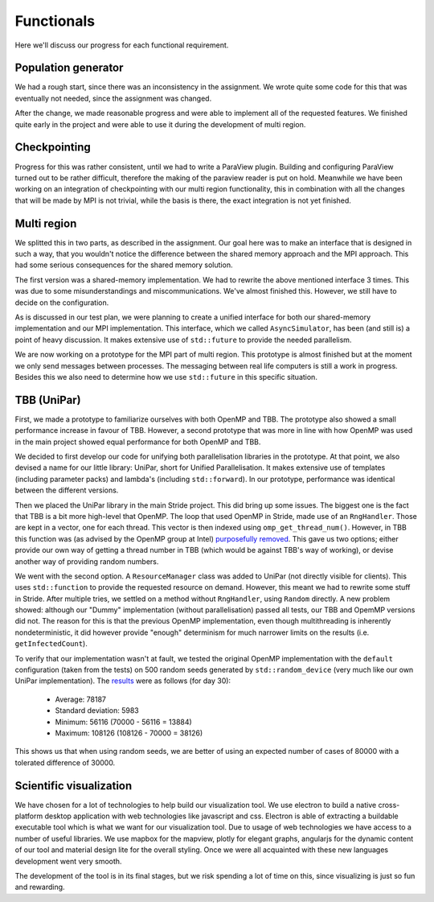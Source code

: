 
Functionals
===========

Here we'll discuss our progress for each functional requirement.

Population generator
--------------------

We had a rough start, since there was an inconsistency in the assignment. We wrote quite some code for this that was eventually not needed, since the assignment was changed.

After the change, we made reasonable progress and were able to implement all of the requested features. We finished quite early in the project and were able to use it during the development of multi region.


Checkpointing
-------------

Progress for this was rather consistent, until we had to write a ParaView plugin. Building and configuring ParaView turned out to be rather difficult, therefore the making of the paraview reader is put on hold. Meanwhile we have been working on an integration of checkpointing with our multi region functionality, this in combination with all the changes that will be made by MPI is not trivial, while the basis is there, the exact integration is not yet finished.


Multi region
------------

We splitted this in two parts, as described in the assignment.
Our goal here was to make an interface that is designed in such a way, that you wouldn't notice the difference between the shared memory approach and the MPI approach.
This had some serious consequences for the shared memory solution.

The first version was a shared-memory implementation.
We had to rewrite the above mentioned interface 3 times. This was due to some misunderstandings and miscommunications.
We've almost finished this. However, we still have to decide on the configuration.

As is discussed in our test plan, we were planning to create a unified interface for both our shared-memory implementation and our MPI implementation. This interface, which we called ``AsyncSimulator``, has been (and still is) a point of heavy discussion. It makes extensive use of ``std::future`` to provide the needed parallelism.

We are now working on a prototype for the MPI part of multi region.
This prototype is almost finished but at the moment we only send messages between processes.
The messaging between real life computers is still a work in progress.
Besides this we also need to determine how we use ``std::future`` in this specific situation.


TBB (UniPar)
------------

First, we made a prototype to familiarize ourselves with both OpenMP and TBB. The prototype also showed a small performance increase in favour of TBB. However, a second prototype that was more in line with how OpenMP was used in the main project showed equal performance for both OpenMP and TBB.

We decided to first develop our code for unifying both parallelisation libraries in the prototype. At that point, we also devised a name for our little library: UniPar, short for Unified Parallelisation. It makes extensive use of templates (including parameter packs) and lambda's (including ``std::forward``). In our prototype, performance was identical between the different versions.

.. todo::
   Graph showing the performance

Then we placed the UniPar library in the main Stride project. This did bring up some issues. The biggest one is the fact that TBB is a bit more high-level that OpenMP. The loop that used OpenMP in Stride, made use of an ``RngHandler``. Those are kept in a vector, one for each thread. This vector is then indexed using ``omp_get_thread_num()``. However, in TBB this function was (as advised by the OpenMP group at Intel) `purposefully removed <https://software.intel.com/en-us/blogs/2008/01/31/abstracting-thread-local-storage>`_. This gave us two options; either provide our own way of getting a thread number in TBB (which would be against TBB's way of working), or devise another way of providing random numbers.

We went with the second option. A ``ResourceManager`` class was added to UniPar (not directly visible for clients). This uses ``std::function`` to provide the requested resource on demand. However, this meant we had to rewrite some stuff in Stride. After multiple tries, we settled on a method without ``RngHandler``, using ``Random`` directly. A new problem showed: although our "Dummy" implementation (without parallelisation) passed all tests, our TBB and OpemMP versions did not. The reason for this is that the previous OpenMP implementation, even though multithreading is inherently nondeterministic, it did however provide "enough" determinism for much narrower limits on the results (i.e. ``getInfectedCount``).

To verify that our implementation wasn't at fault, we tested the original OpenMP implementation with the ``default`` configuration (taken from the tests) on 500 random seeds generated by ``std::random_device`` (very much like our own UniPar implementation). The `results <https://docs.google.com/spreadsheets/d/1yF_mm75vt9aXoNvwnCKWM1m_60lEUh7H60X6p9lEr6o/pubhtml?gid=2007704139&single=true>`_ were as follows (for day 30):

  - Average: 78187
  - Standard deviation: 5983
  - Minimum: 56116 (70000 - 56116 = 13884)
  - Maximum: 108126 (108126 - 70000 = 38126)

This shows us that when using random seeds, we are better of using an expected number of cases of 80000 with a tolerated difference of 30000.


Scientific visualization
------------------------

We have chosen for a lot of technologies to help build our visualization tool. We use electron to build a native cross-platform desktop application with web technologies like javascript and css. Electron is able of extracting a buildable executable tool which is what we want for our visualization tool. Due to usage of web technologies we have access to a number of useful libraries. We use mapbox for the mapview, plotly for elegant graphs, angularjs for the dynamic content of our tool and material design lite for the overall styling. Once we were all acquainted with these new languages development went very smooth.

The development of the tool is in its final stages, but we risk spending a lot of time on this, since visualizing is just so fun and rewarding.
